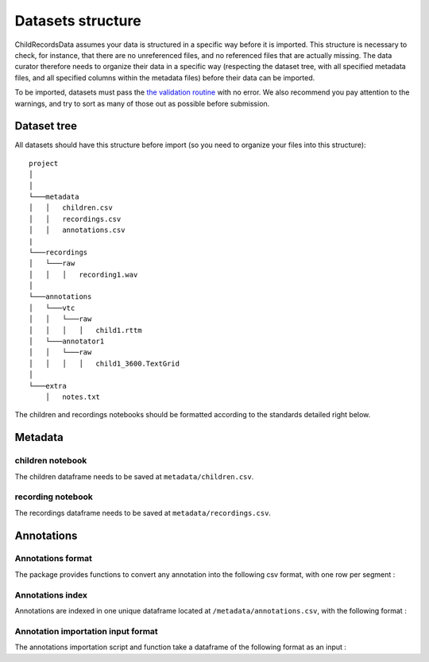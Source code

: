

Datasets structure
==================

ChildRecordsData assumes your data is structured in a specific way
before it is imported. This structure is necessary to check, for
instance, that there are no unreferenced files, and no referenced files
that are actually missing. The data curator therefore needs to organize
their data in a specific way (respecting the dataset tree, with all
specified metadata files, and all specified columns within the metadata
files) before their data can be imported.

To be imported, datasets must pass the `the validation
routine <https://laac-lscp.github.io/ChildRecordsData/#validate-raw-data>`__
with no error. We also recommend you pay attention to the warnings, and
try to sort as many of those out as possible before submission.

Dataset tree
------------

All datasets should have this structure before import (so you need to
organize your files into this structure):

::

   project
   │   
   │
   └───metadata
   │   │   children.csv
   │   │   recordings.csv
   │   │   annotations.csv
   |
   └───recordings
   │   └───raw
   │   │   │   recording1.wav
   │
   └───annotations
   │   └───vtc
   │   │   └───raw
   │   │   │   │   child1.rttm
   │   └───annotator1
   │   │   └───raw
   │   │   │   │   child1_3600.TextGrid
   │
   └───extra
       │   notes.txt

The children and recordings notebooks should be formatted according to
the standards detailed right below.

Metadata
--------

children notebook
~~~~~~~~~~~~~~~~~

The children dataframe needs to be saved at ``metadata/children.csv``.

.. index-table:: Children metadata
   :header: children

recording notebook
~~~~~~~~~~~~~~~~~~

The recordings dataframe needs to be saved at
``metadata/recordings.csv``.

.. index-table:: Recordings metadata
   :header: recordings

Annotations
-----------

Annotations format
~~~~~~~~~~~~~~~~~

The package provides functions to convert any annotation into the
following csv format, with one row per segment :

.. index-table:: Annotations format
   :header: annotation_segments

Annotations index
~~~~~~~~~~~~~~~~~

Annotations are indexed in one unique dataframe located at
``/metadata/annotations.csv``, with the following format :

.. index-table:: Annotations metadata
   :header: annotations

Annotation importation input format
~~~~~~~~~~~~~~~~~~~~~~~~~~~~~~~~~~~

The annotations importation script and function take a dataframe of the
following format as an input :

.. index-table:: Input annotations
   :header: input_annotations